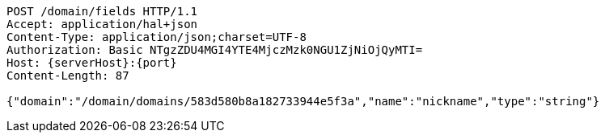 [source,http,options="nowrap",subs="attributes"]
----
POST /domain/fields HTTP/1.1
Accept: application/hal+json
Content-Type: application/json;charset=UTF-8
Authorization: Basic NTgzZDU4MGI4YTE4MjczMzk0NGU1ZjNiOjQyMTI=
Host: {serverHost}:{port}
Content-Length: 87

{"domain":"/domain/domains/583d580b8a182733944e5f3a","name":"nickname","type":"string"}
----